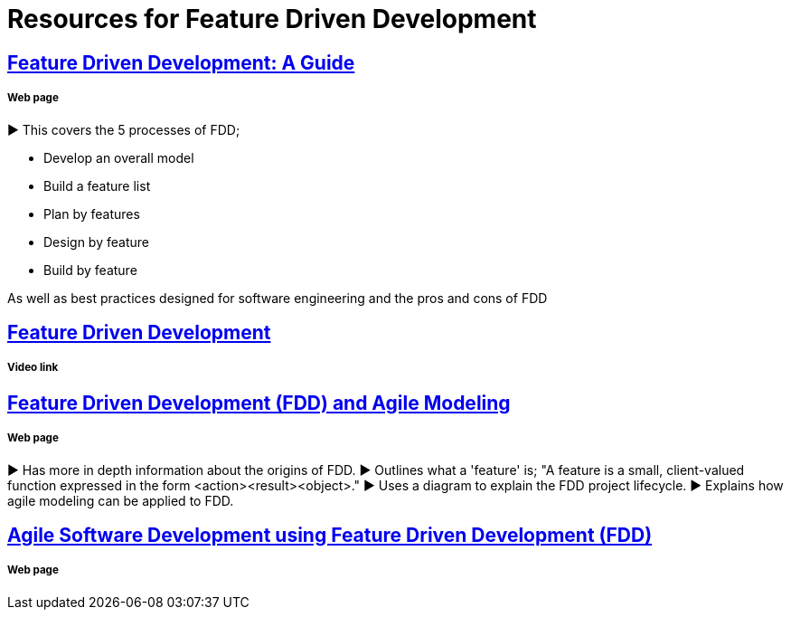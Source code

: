 = Resources for Feature Driven Development

== http://www.arrkgroup.com/thought-leadership/feature-driven-development-a-guide/[Feature Driven Development: A Guide]
===== Web page

► This covers the 5 processes of FDD;

* Develop an overall model
* Build a feature list
* Plan by features
* Design by feature
* Build by feature

As well as best practices designed for software engineering and the pros and cons of FDD

== https://www.youtube.com/watch?v=D7f4ztJIHwo[Feature Driven Development]
===== Video link


== http://agilemodeling.com/essays/fdd.htm[Feature Driven Development (FDD) and Agile Modeling] 
===== Web page

► Has more in depth information about the origins of FDD.
► Outlines what a 'feature' is; "A feature is a small, client-valued function expressed in the form <action><result><object>."
► Uses a diagram to explain the FDD project lifecycle.
► Explains how agile modeling can be applied to FDD.

== http://www.nebulon.com/fdd/[Agile Software Development using Feature Driven Development (FDD)]
===== Web page

